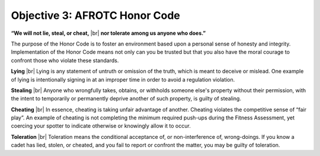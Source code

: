 Objective 3: AFROTC Honor Code
====

.. class:: center

**“We will not lie, steal, or cheat,** |br|
**nor tolerate among us anyone who does.”**

The purpose of the Honor Code is to foster an environment based upon a personal sense of honesty and integrity. Implementation of the Honor Code means not only can you be trusted but that you also have the moral courage to confront those who violate these standards.
 
**Lying** |br|
Lying is any statement of untruth or omission of the truth, which is meant to deceive or mislead. One example of lying is intentionally signing in at an improper time in order to avoid a regulation violation.
 
**Stealing** |br|
Anyone who wrongfully takes, obtains, or withholds someone else's property without their permission, with the intent to temporarily or permanently deprive another of such property, is guilty of stealing.
 
**Cheating** |br|
In essence, cheating is taking unfair advantage of another. Cheating violates the competitive sense of “fair play”. An example of cheating is not completing the minimum required push-ups during the Fitness Assessment, yet coercing your spotter to indicate otherwise or knowingly allow it to occur.
 
**Toleration** |br|
Toleration means the conditional acceptance of, or non-interference of, wrong-doings. If you know a cadet has lied, stolen, or cheated, and you fail to report or confront the matter, you may be guilty of toleration.

.. |br| raw:: html

   <br />

